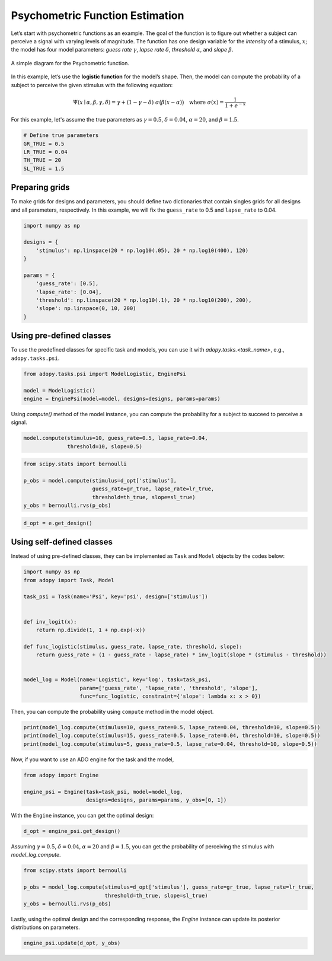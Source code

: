 Psychometric Function Estimation
================================

Let’s start with psychometric functions as an example. The goal of the function
is to figure out whether a subject can perceive a signal with varying levels
of magnitude. The function has one design variable for the *intensity* of a
stimulus, :math:`x`; the model has four model parameters:
*guess rate* :math:`\gamma`, *lapse rate* :math:`\delta`,
*threshold* :math:`\alpha`, and *slope* :math:`\beta`.

.. figure:: ../_static/images/Psychometricfn.svg
   :width: 70%
   :align: center

   A simple diagram for the Psychometric function.

In this example, let’s use the **logistic function** for the model’s shape.
Then, the model can compute the probability of a subject to perceive the
given stimulus with the following equation:

.. math::

   \Psi(x \mid \alpha, \beta, \gamma, \delta)
   = \gamma + (1 - \gamma - \delta) \; \sigma\big( \beta (x - \alpha) \big)
   \quad \text{where } \sigma(x) = \frac{1}{1 + e^{-x}}

For this example, let's assume the true parameters as :math:`\gamma = 0.5`,
:math:`\delta = 0.04`, :math:`\alpha = 20`, and :math:`\beta = 1.5`.

.. code:: python

  # Define true parameters
  GR_TRUE = 0.5
  LR_TRUE = 0.04
  TH_TRUE = 20
  SL_TRUE = 1.5

Preparing grids
---------------

To make grids for designs and parameters, you should define two dictionaries
that contain singles grids for all designs and all parameters, respectively.
In this example, we will fix the ``guess_rate`` to 0.5 and ``lapse_rate`` to 0.04.

.. code:: python

  import numpy as np

  designs = {
      'stimulus': np.linspace(20 * np.log10(.05), 20 * np.log10(400), 120)
  }

  params = {
      'guess_rate': [0.5],
      'lapse_rate': [0.04],
      'threshold': np.linspace(20 * np.log10(.1), 20 * np.log10(200), 200),
      'slope': np.linspace(0, 10, 200)
  }

Using pre-defined classes
-------------------------

To use the predefined classes for specific task and models, you can use it
with `adopy.tasks.<task_name>`, e.g., ``adopy.tasks.psi``.

.. code:: python

  from adopy.tasks.psi import ModelLogistic, EnginePsi

  model = ModelLogistic()
  engine = EnginePsi(model=model, designs=designs, params=params)

Using `compute()` method of the model instance, you can compute the probability
for a subject to succeed to perceive a signal.

.. code:: python

  model.compute(stimulus=10, guess_rate=0.5, lapse_rate=0.04,
                threshold=10, slope=0.5)

.. code:: python

  from scipy.stats import bernoulli

  p_obs = model.compute(stimulus=d_opt['stimulus'],
                        guess_rate=gr_true, lapse_rate=lr_true,
                        threshold=th_true, slope=sl_true)
  y_obs = bernoulli.rvs(p_obs)

.. code:: python

  d_opt = e.get_design()

Using self-defined classes
--------------------------

Instead of using pre-defined classes, they can be implemented as ``Task`` and ``Model`` objects by the
codes below:

.. code:: python

  import numpy as np
  from adopy import Task, Model

  task_psi = Task(name='Psi', key='psi', design=['stimulus'])


  def inv_logit(x):
      return np.divide(1, 1 + np.exp(-x))

  def func_logistic(stimulus, guess_rate, lapse_rate, threshold, slope):
      return guess_rate + (1 - guess_rate - lapse_rate) * inv_logit(slope * (stimulus - threshold))


  model_log = Model(name='Logistic', key='log', task=task_psi,
                    param=['guess_rate', 'lapse_rate', 'threshold', 'slope'],
                    func=func_logistic, constraint={'slope': lambda x: x > 0})

Then, you can compute the probability using ``compute`` method in the
model object.

.. code:: python

  print(model_log.compute(stimulus=10, guess_rate=0.5, lapse_rate=0.04, threshold=10, slope=0.5))
  print(model_log.compute(stimulus=15, guess_rate=0.5, lapse_rate=0.04, threshold=10, slope=0.5))
  print(model_log.compute(stimulus=5, guess_rate=0.5, lapse_rate=0.04, threshold=10, slope=0.5))

Now, if you want to use an ADO engine for the task and the model,

.. code:: python

  from adopy import Engine

  engine_psi = Engine(task=task_psi, model=model_log,
                      designs=designs, params=params, y_obs=[0, 1])

With the ``Engine`` instance, you can get the optimal design:

.. code:: python

  d_opt = engine_psi.get_design()

Assuming :math:`\gamma = 0.5`, :math:`\delta = 0.04`, :math:`\alpha = 20` and :math:`\beta = 1.5`,
you can get the probability of perceiving the stimulus with `model_log.compute`.

.. code:: python

  from scipy.stats import bernoulli

  p_obs = model_log.compute(stimulus=d_opt['stimulus'], guess_rate=gr_true, lapse_rate=lr_true,
                            threshold=th_true, slope=sl_true)
  y_obs = bernoulli.rvs(p_obs)

Lastly, using the optimal design and the corresponding response, the `Engine` instance can update
its posterior distributions on parameters.

.. code:: python

  engine_psi.update(d_opt, y_obs)
